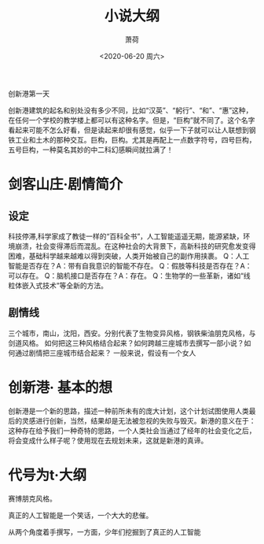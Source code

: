 #+title:小说大纲
#+author: 萧荷
#+date:<2020-06-20 周六>


创新港第一天

创新港建筑的起名和别处没有多少不同，比如“汉英”、“躬行”、“和”、“惠”这种，在任何一个学校的教学楼上都可以有这种名字。但是，“巨构”就不同了。这个名字看起来可能不怎么好看，但是读起来却很有感觉，似乎一下子就可以让人联想到钢铁工业和土木的那种交互。巨构，巨构。尤其是再配上一点数字符号，四号巨构，五号巨构，一种莫名其妙的中二科幻感瞬间就拉满了！













* 剑客山庄·剧情简介

** 设定
科技停滞,科学家成了教徒一样的“百科全书”，人工智能遥遥无期，能源紧缺，环境崩溃，社会变得滞后而混乱。在这种社会的大背景下，高新科技的研究愈发变得困难，基础科学越来越难以得到突破，人类开始被自己的副作用挟裹。
Q：人工智能是否存在？A：带有自我意识的智能不存在。
Q：假肢等科技是否存在？A：可以存在。
Q：脑机接口是否存在？A：存在。
Q：生物学的一些革新，诸如“线粒体嵌入式技术”等全新的方法。

** 剧情线
三个城市，南山，沈阳，西安。分别代表了生物变异风格，钢铁柴油朋克风格，与剑道风格。
如何把这三种风格结合起来？如何跨越三座城市去撰写一部小说？如何通过剧情把三座城市结合起来？
一般来说，假设有一个女人

* 创新港· 基本的想
创新港是一个新的思路，描述一种前所未有的庞大计划，这个计划试图使用人类最后的灵感进行创新，当然，结果却是无法被忽视的失败与毁灭。新港的意义在于：这种存在给予我们一种奇特的思路，一个人类社会当通过了经年的社会变化之后，将会变成什么样子呢？使用现在去规划未来，这就是新港的真谛。

* 代号为t·大纲

赛博朋克风格。

真正的人工智能是一个笑话，一个大大的悲催。

从两个角度着手撰写，一方面，少年们挖掘到了真正的人工智能

